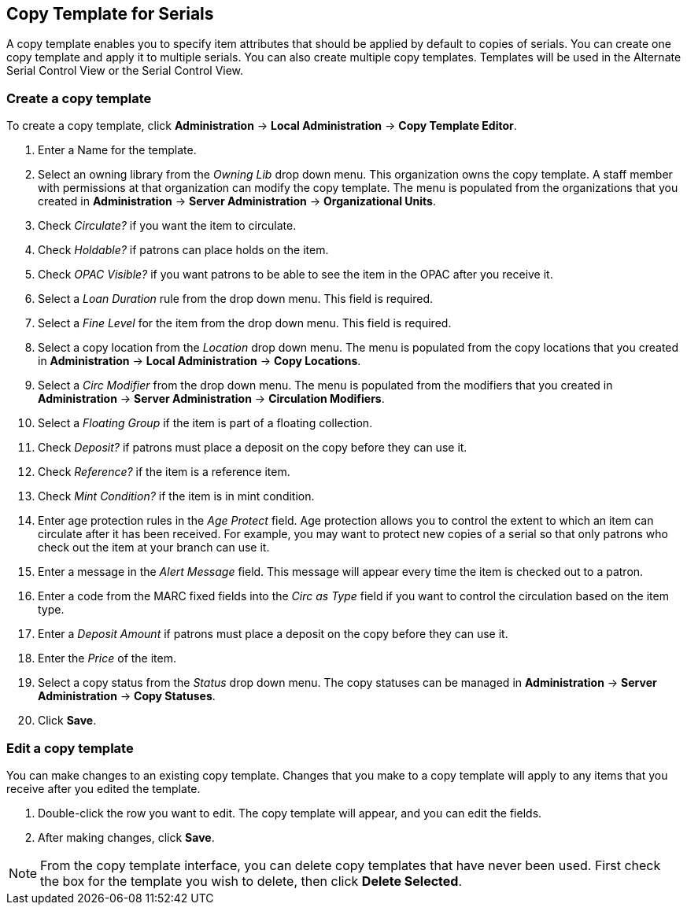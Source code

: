 Copy Template for Serials
-------------------------

A copy template enables you to specify item attributes that should be applied by default to copies of serials. You can create one copy template and apply it to multiple serials. You can also create multiple copy templates. Templates will be used in the Alternate Serial Control View or the Serial Control View.

Create a copy template
~~~~~~~~~~~~~~~~~~~~~~

To create a copy template, click *Administration* -> *Local Administration* ->  *Copy Template Editor*.

. Enter a Name for the template.
. Select an owning library from the _Owning Lib_ drop down menu. This organization owns the copy template. A staff member with permissions at that organization can modify the copy template. The menu is populated from the organizations that you created in *Administration* -> *Server Administration* ->  *Organizational Units*.
. Check _Circulate?_ if you want the item to circulate.
. Check _Holdable?_ if patrons can place holds on the item.
. Check _OPAC Visible?_ if you want patrons to be able to see the item in the OPAC after you receive it.
. Select a _Loan Duration_ rule from the drop down menu. This field is required.
. Select a _Fine Level_ for the item from the drop down menu. This field is required.
. Select a copy location from the _Location_ drop down menu. The menu is populated from the copy locations that you created in *Administration* -> *Local Administration* ->  *Copy Locations*.
. Select a _Circ Modifier_ from the drop down menu. The menu is populated from the modifiers that you created in *Administration* -> *Server Administration* ->  *Circulation Modifiers*.
. Select a _Floating Group_ if the item is part of a floating collection.
. Check _Deposit?_ if patrons must place a deposit on the copy before they can use it.
. Check _Reference?_ if the item is a reference item.
. Check _Mint Condition?_ if the item is in mint condition.
. Enter age protection rules in the _Age Protect_ field. Age protection allows you to control the extent to which an item can circulate after it has been received. For example, you may want to protect new copies of a serial so that only patrons who check out the item at your branch can use it.
. Enter a message in the _Alert Message_ field. This message will appear every time the item is checked out to a patron.
. Enter a code from the MARC fixed fields into the _Circ as Type_ field if you want to control the circulation based on the item type.
. Enter a _Deposit Amount_ if patrons must place a deposit on the copy before they can use it.
. Enter the _Price_ of the item.
. Select a copy status from the _Status_ drop down menu. The copy statuses can be managed in *Administration* -> *Server Administration* ->  *Copy Statuses*.
. Click *Save*.

Edit a copy template
~~~~~~~~~~~~~~~~~~~~

You can make changes to an existing copy template. Changes that you make to a copy template will apply to any items that you receive after you edited the template.

. Double-click the row you want to edit. The copy template will appear, and you can edit the fields.
. After making changes, click *Save*.

[NOTE]
From the copy template interface, you can delete copy templates that have never been used. First check the box for the template you wish to delete, then click *Delete Selected*.
